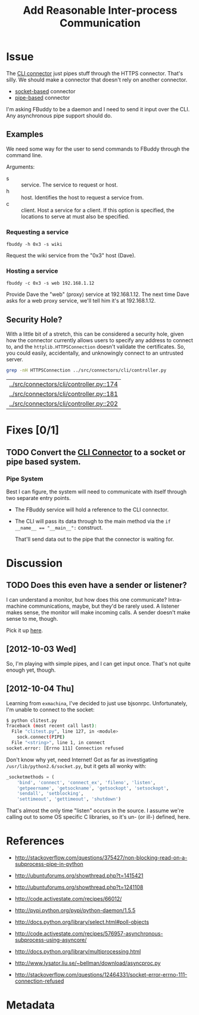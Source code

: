 # -*- mode: org; mode: auto-fill; fill-column: 80 -*-

#+TITLE: Add Reasonable Inter-process Communication
#+OPTIONS:   d:t
#+LINK_UP:  ./
#+LINK_HOME: ../

* Issue

  The [[file:../src/connectors/cli/controller.py::#!%20/usr/bin/env%20python%20#%20-*-%20mode:%20python%3B%20mode:%20auto-fill%3B%20fill-column:%2080%3B%20-*-][CLI connector]] just pipes stuff through the HTTPS connector.  That's silly.
  We should make a connector that doesn't rely on another connector.

  - [[http://docs.python.org/howto/sockets.html][socket-based]] connector
  - [[http://docs.python.org/library/pipes.html][pipe-based]] connector

  I'm asking FBuddy to be a daemon and I need to send it input over the CLI.
  Any asynchronous pipe support should do.

** Examples

   We need some way for the user to send commands to FBuddy through the command
   line.

   Arguments:

   - s :: service.  The service to request or host.
   - h :: host.  Identifies the host to request a service from.
   - c :: client.  Host a service for a client.  If this option is specified,
          the locations to serve at must also be specified.

*** Requesting a service

    : fbuddy -h 0x3 -s wiki

    Request the wiki service from the "0x3" host (Dave).

*** Hosting a service

    : fbuddy -c 0x3 -s web 192.168.1.12

    Provide Dave the "web" (proxy) service at 192.168.1.12.  The next time Dave
    asks for a web proxy service, we'll tell him it's at 192.168.1.12.

** Security Hole?

   With a little bit of a stretch, this can be considered a security hole, given
   how the connector currently allows users to specify any address to connect to,
   and the ~httplib.HTTPSConnection~ doesn't validate the certificates.  So, you
   could easily, accidentally, and unknowingly connect to an untrusted server.

   #+begin_src sh
     grep -nH HTTPSConnection ../src/connectors/cli/controller.py
   #+end_src

   #+results:
   | [[../src/connectors/cli/controller.py::174]] |
   | [[../src/connectors/cli/controller.py::181]] |
   | [[../src/connectors/cli/controller.py::202]] |

* Fixes [0/1]

** TODO Convert the [[file:../src/connectors/cli/controller.py][CLI Connector]] to a socket or pipe based system.

*** Pipe System

    Best I can figure, the system will need to communicate with itself through
    two separate entry points.

    - The FBuddy service will hold a reference to the CLI connector.

    - The CLI will pass its data through to the main method via the
      ~if __name__ == "__main__":~ construct.

      That'll send data out to the pipe that the connector is waiting for.

* Discussion

** TODO Does this even have a sender or listener?

   I can understand a monitor, but how does this one communicate?  Intra-machine
   communications, maybe, but they'd be rarely used.  A listener makes sense,
   the monitor will make incoming calls.  A sender doesn't make sense to me,
   though.

   Pick it up [[file:../src/connectors/cli/controller.py::class%20Listener(santiago.SantiagoListener):][here]].

** [2012-10-03 Wed]

   So, I'm playing with simple pipes, and I can get input once.  That's not
   quite enough yet, though.

** [2012-10-04 Thu]

   Learning from =exmachina=, I've decided to just use bjsonrpc.  Unfortunately,
   I'm unable to connect to the socket:

   #+begin_src sh
     $ python clitest.py
     Traceback (most recent call last):
       File "clitest.py", line 127, in <module>
         sock.connect(PIPE)
       File "<string>", line 1, in connect
     socket.error: [Errno 111] Connection refused
   #+end_src

   Don't know why yet, need Internet!  Got as far as investigating
   =/usr/lib/python2.6/socket.py=, but it gets all wonky with:

   #+begin_src python
     _socketmethods = (
         'bind', 'connect', 'connect_ex', 'fileno', 'listen',
         'getpeername', 'getsockname', 'getsockopt', 'setsockopt',
         'sendall', 'setblocking',
         'settimeout', 'gettimeout', 'shutdown')
   #+end_src

   That's almost the only time "listen" occurs in the source.  I assume we're
   calling out to some OS specific C libraries, so it's un- (or ill-) defined,
   here.

* References

  - http://stackoverflow.com/questions/375427/non-blocking-read-on-a-subprocess-pipe-in-python

  - http://ubuntuforums.org/showthread.php?t=1415421

  - http://ubuntuforums.org/showthread.php?t=1241108

  - http://code.activestate.com/recipes/66012/

  - http://pypi.python.org/pypi/python-daemon/1.5.5

  - http://docs.python.org/library/select.html#poll-objects

  - http://code.activestate.com/recipes/576957-asynchronous-subprocess-using-asyncore/

  - http://docs.python.org/library/multiprocessing.html

  - http://www.lysator.liu.se/~bellman/download/asyncproc.py

  - http://stackoverflow.com/questions/12464331/socket-error-errno-111-connection-refused

* Metadata
  :PROPERTIES:
  :Status:   Incomplete
  :Priority: 0
  :Owner:    Nick Daly
  :Tags:     Security
  :Blocking: [[file:10.org][httplib.HTTPS Connection Insecure]]
  :Description:     Local Interprocess Communication
  :END:
